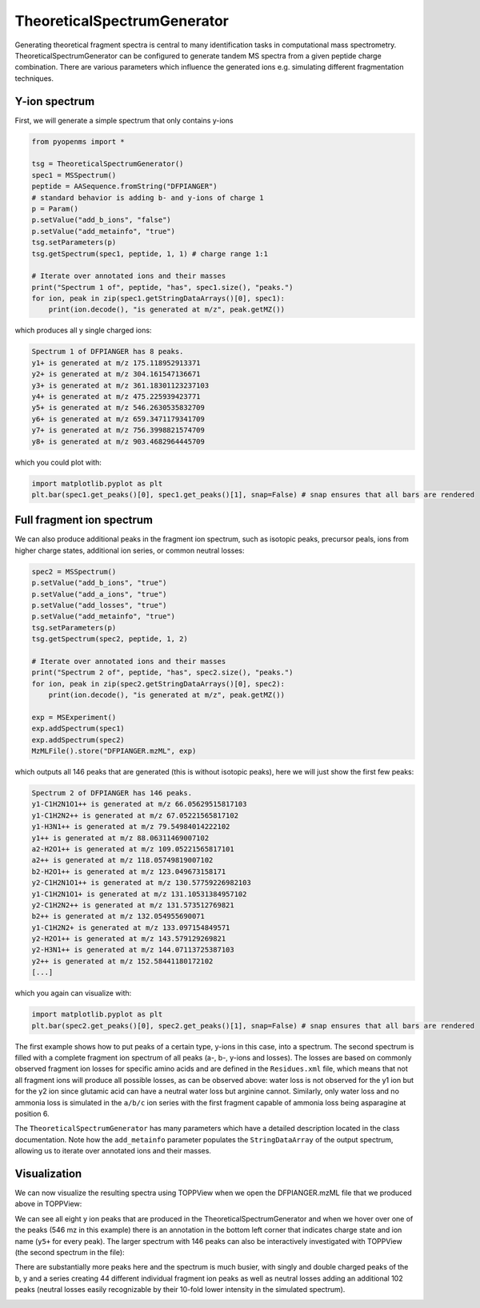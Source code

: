 TheoreticalSpectrumGenerator
============================

Generating theoretical fragment spectra is central to many identification tasks in computational mass spectrometry.
TheoreticalSpectrumGenerator can be configured to generate tandem MS spectra from
a given peptide charge combination. There are various parameters which influence
the generated ions e.g. simulating different fragmentation techniques.

Y-ion spectrum
**************

First, we will generate a simple spectrum that only contains y-ions

.. code-block:: python

    from pyopenms import *

    tsg = TheoreticalSpectrumGenerator()
    spec1 = MSSpectrum()
    peptide = AASequence.fromString("DFPIANGER")
    # standard behavior is adding b- and y-ions of charge 1
    p = Param()
    p.setValue("add_b_ions", "false")
    p.setValue("add_metainfo", "true")
    tsg.setParameters(p)
    tsg.getSpectrum(spec1, peptide, 1, 1) # charge range 1:1

    # Iterate over annotated ions and their masses
    print("Spectrum 1 of", peptide, "has", spec1.size(), "peaks.")
    for ion, peak in zip(spec1.getStringDataArrays()[0], spec1):
        print(ion.decode(), "is generated at m/z", peak.getMZ())

which produces all y single charged ions:

.. code-block:: python

    Spectrum 1 of DFPIANGER has 8 peaks.
    y1+ is generated at m/z 175.118952913371
    y2+ is generated at m/z 304.161547136671
    y3+ is generated at m/z 361.18301123237103
    y4+ is generated at m/z 475.225939423771
    y5+ is generated at m/z 546.2630535832709
    y6+ is generated at m/z 659.3471179341709
    y7+ is generated at m/z 756.3998821574709
    y8+ is generated at m/z 903.4682964445709

which you could plot with:

.. code-block:: python

    import matplotlib.pyplot as plt
    plt.bar(spec1.get_peaks()[0], spec1.get_peaks()[1], snap=False) # snap ensures that all bars are rendered

Full fragment ion spectrum
**************************

We can also produce additional peaks in the fragment ion spectrum, such as
isotopic peaks, precursor peals, ions from higher charge states, additional ion series, or common neutral
losses:

.. code-block:: python

    spec2 = MSSpectrum()
    p.setValue("add_b_ions", "true")
    p.setValue("add_a_ions", "true")
    p.setValue("add_losses", "true")
    p.setValue("add_metainfo", "true")
    tsg.setParameters(p)
    tsg.getSpectrum(spec2, peptide, 1, 2)

    # Iterate over annotated ions and their masses
    print("Spectrum 2 of", peptide, "has", spec2.size(), "peaks.")
    for ion, peak in zip(spec2.getStringDataArrays()[0], spec2):
        print(ion.decode(), "is generated at m/z", peak.getMZ())

    exp = MSExperiment()
    exp.addSpectrum(spec1)
    exp.addSpectrum(spec2)
    MzMLFile().store("DFPIANGER.mzML", exp)

which outputs all 146 peaks that are generated (this is without isotopic
peaks), here we will just show the first few peaks:

.. code-block:: python

        Spectrum 2 of DFPIANGER has 146 peaks.
        y1-C1H2N1O1++ is generated at m/z 66.05629515817103
        y1-C1H2N2++ is generated at m/z 67.05221565817102
        y1-H3N1++ is generated at m/z 79.54984014222102
        y1++ is generated at m/z 88.06311469007102
        a2-H2O1++ is generated at m/z 109.05221565817101
        a2++ is generated at m/z 118.05749819007102
        b2-H2O1++ is generated at m/z 123.049673158171
        y2-C1H2N1O1++ is generated at m/z 130.57759226982103
        y1-C1H2N1O1+ is generated at m/z 131.10531384957102
        y2-C1H2N2++ is generated at m/z 131.573512769821
        b2++ is generated at m/z 132.054955690071
        y1-C1H2N2+ is generated at m/z 133.097154849571
        y2-H2O1++ is generated at m/z 143.579129269821
        y2-H3N1++ is generated at m/z 144.07113725387103
        y2++ is generated at m/z 152.58441180172102
        [...]

which you again can visualize with:

.. code-block:: python

    import matplotlib.pyplot as plt
    plt.bar(spec2.get_peaks()[0], spec2.get_peaks()[1], snap=False) # snap ensures that all bars are rendered

The first example shows how to put peaks of a certain type, y-ions in this case, into
a spectrum. The second spectrum is filled with a complete fragment ion spectrum
of all peaks (a-, b-, y-ions and losses). The losses are based on commonly
observed fragment ion losses for specific amino acids and are defined in the
``Residues.xml`` file, which means that not all fragment ions will produce all
possible losses, as can be observed above: water loss is not observed for the
y1 ion but for the y2 ion since glutamic acid can have a neutral water loss but
arginine cannot. Similarly, only water loss and no ammonia loss is simulated in
the ``a/b/c`` ion series with the first fragment capable of ammonia loss being
asparagine at position 6.


The ``TheoreticalSpectrumGenerator``
has many parameters which have a detailed description located in the class
documentation. Note how the ``add_metainfo`` parameter 
populates the ``StringDataArray`` of the output spectrum, allowing us to
iterate over annotated ions and their masses.

Visualization
*************

We can now visualize the resulting spectra using TOPPView when we open the
DFPIANGER.mzML file that we produced above in TOPPView:

.. image:: img/peptide_y_ions.png

We can see all eight y ion peaks that are produced in the
TheoreticalSpectrumGenerator and when we hover over one of the peaks (546 mz in
this example) there is an annotation in the bottom left corner that indicates
charge state and ion name (``y5+`` for every peak). The larger spectrum with
146 peaks can also be interactively investigated with TOPPView (the second
spectrum in the file):

.. image:: img/peptide_all_ions.png

There are substantially more peaks here and the spectrum is much busier, with
singly and double charged peaks of the b, y and a series creating 44 different
individual fragment ion peaks as well as neutral losses adding an additional
102 peaks (neutral losses easily recognizable by their 10-fold lower intensity
in the simulated spectrum).

.. image:: ./img/launch_binder.jpg
   :target: https://mybinder.org/v2/gh/OpenMS/pyopenms-extra/master+ipynb?urlpath=lab/tree/docs/source/theoreticalspectrumgenerator.ipynb
   :alt: Launch Binder

